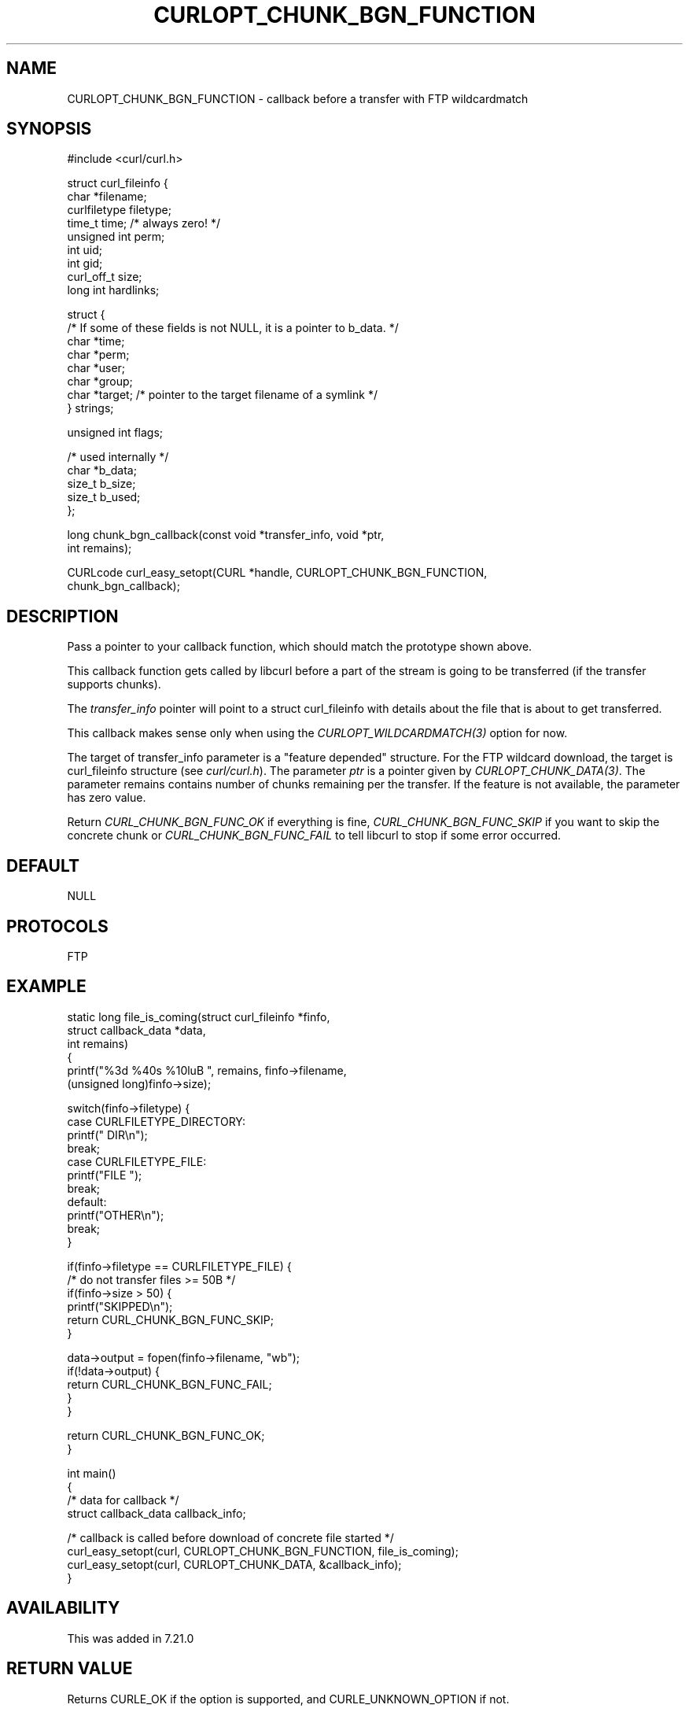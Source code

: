 .\" **************************************************************************
.\" *                                  _   _ ____  _
.\" *  Project                     ___| | | |  _ \| |
.\" *                             / __| | | | |_) | |
.\" *                            | (__| |_| |  _ <| |___
.\" *                             \___|\___/|_| \_\_____|
.\" *
.\" * Copyright (C) 1998 - 2019, Daniel Stenberg, <daniel@haxx.se>, et al.
.\" *
.\" * This software is licensed as described in the file COPYING, which
.\" * you should have received as part of this distribution. The terms
.\" * are also available at https://curl.se/docs/copyright.html.
.\" *
.\" * You may opt to use, copy, modify, merge, publish, distribute and/or sell
.\" * copies of the Software, and permit persons to whom the Software is
.\" * furnished to do so, under the terms of the COPYING file.
.\" *
.\" * This software is distributed on an "AS IS" basis, WITHOUT WARRANTY OF ANY
.\" * KIND, either express or implied.
.\" *
.\" **************************************************************************
.\"
.TH CURLOPT_CHUNK_BGN_FUNCTION 3 "November 04, 2020" "libcurl 7.76.0" "curl_easy_setopt options"

.SH NAME
CURLOPT_CHUNK_BGN_FUNCTION \- callback before a transfer with FTP wildcardmatch
.SH SYNOPSIS
.nf
#include <curl/curl.h>

struct curl_fileinfo {
  char *filename;
  curlfiletype filetype;
  time_t time;   /* always zero! */
  unsigned int perm;
  int uid;
  int gid;
  curl_off_t size;
  long int hardlinks;

  struct {
    /* If some of these fields is not NULL, it is a pointer to b_data. */
    char *time;
    char *perm;
    char *user;
    char *group;
    char *target; /* pointer to the target filename of a symlink */
  } strings;

  unsigned int flags;

  /* used internally */
  char *b_data;
  size_t b_size;
  size_t b_used;
};

long chunk_bgn_callback(const void *transfer_info, void *ptr,
                        int remains);

CURLcode curl_easy_setopt(CURL *handle, CURLOPT_CHUNK_BGN_FUNCTION,
                          chunk_bgn_callback);
.SH DESCRIPTION
Pass a pointer to your callback function, which should match the prototype
shown above.

This callback function gets called by libcurl before a part of the stream is
going to be transferred (if the transfer supports chunks).

The \fItransfer_info\fP pointer will point to a struct curl_fileinfo with
details about the file that is about to get transferred.

This callback makes sense only when using the \fICURLOPT_WILDCARDMATCH(3)\fP
option for now.

The target of transfer_info parameter is a "feature depended" structure. For
the FTP wildcard download, the target is curl_fileinfo structure (see
\fIcurl/curl.h\fP).  The parameter \fIptr\fP is a pointer given by
\fICURLOPT_CHUNK_DATA(3)\fP. The parameter remains contains number of chunks
remaining per the transfer. If the feature is not available, the parameter has
zero value.

Return \fICURL_CHUNK_BGN_FUNC_OK\fP if everything is fine,
\fICURL_CHUNK_BGN_FUNC_SKIP\fP if you want to skip the concrete chunk or
\fICURL_CHUNK_BGN_FUNC_FAIL\fP to tell libcurl to stop if some error occurred.
.SH DEFAULT
NULL
.SH PROTOCOLS
FTP
.SH EXAMPLE
.nf
static long file_is_coming(struct curl_fileinfo *finfo,
                           struct callback_data *data,
                           int remains)
{
  printf("%3d %40s %10luB ", remains, finfo->filename,
         (unsigned long)finfo->size);

  switch(finfo->filetype) {
  case CURLFILETYPE_DIRECTORY:
    printf(" DIR\\n");
    break;
  case CURLFILETYPE_FILE:
    printf("FILE ");
    break;
  default:
    printf("OTHER\\n");
    break;
  }

  if(finfo->filetype == CURLFILETYPE_FILE) {
    /* do not transfer files >= 50B */
    if(finfo->size > 50) {
      printf("SKIPPED\\n");
      return CURL_CHUNK_BGN_FUNC_SKIP;
    }

    data->output = fopen(finfo->filename, "wb");
    if(!data->output) {
      return CURL_CHUNK_BGN_FUNC_FAIL;
    }
  }

  return CURL_CHUNK_BGN_FUNC_OK;
}

int main()
{
  /* data for callback */
  struct callback_data callback_info;

  /* callback is called before download of concrete file started */
  curl_easy_setopt(curl, CURLOPT_CHUNK_BGN_FUNCTION, file_is_coming);
  curl_easy_setopt(curl, CURLOPT_CHUNK_DATA, &callback_info);
}
.fi
.SH AVAILABILITY
This was added in 7.21.0
.SH RETURN VALUE
Returns CURLE_OK if the option is supported, and CURLE_UNKNOWN_OPTION if not.
.SH "SEE ALSO"
.BR CURLOPT_CHUNK_END_FUNCTION "(3), " CURLOPT_WILDCARDMATCH "(3), "
